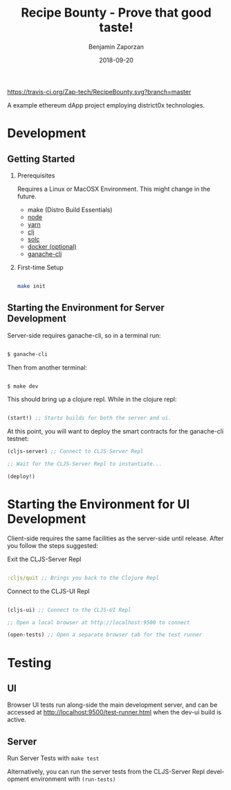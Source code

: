 #+TITLE: Recipe Bounty - Prove that good taste!
#+AUTHOR: Benjamin Zaporzan
#+DATE: 2018-09-20
#+EMAIL: benzaporzan@gmail.com
#+LANGUAGE: en
#+OPTIONS: H:2 num:t toc:t \n:nil ::t |:t ^:t f:t tex:t

[[https://travis-ci.org/Zap-tech/RecipeBounty][https://travis-ci.org/Zap-tech/RecipeBounty.svg?branch=master]]

A example ethereum dApp project employing district0x technologies.

* Development

** Getting Started
*** Prerequisites
    Requires a Linux or MacOSX Environment. This might change in the future.

    - make (Distro Build Essentials)
    - [[https://nodejs.org/en/][node]]
    - [[https://yarnpkg.com/lang/en/docs/install/#debian-stable][yarn]]
    - [[https://clojure.org/guides/getting_started][clj]]
    - [[https://solidity.readthedocs.io/en/v0.4.24/installing-solidity.html][solc]]
    - [[https://www.docker.com/products/docker-desktop][docker (optional)]]
    - [[https://github.com/trufflesuite/ganache-cli][ganache-cli]]

*** First-time Setup
    
    #+BEGIN_SRC sh

    make init

    #+END_SRC

** Starting the Environment for Server Development

   Server-side requires ganache-cli, so in a terminal run:

   #+BEGIN_SRC sh

   $ ganache-cli

   #+END_SRC

   Then from another terminal:

   #+BEGIN_SRC sh

   $ make dev

   #+END_SRC

   This should bring up a clojure repl. While in the clojure repl:

   #+BEGIN_SRC clojure

   (start!) ;; Starts builds for both the server and ui.

   #+END_SRC

   At this point, you will want to deploy the smart contracts
   for the ganache-cli testnet:

   #+BEGIN_SRC clojure
   (cljs-server) ;; Connect to CLJS-Server Repl

   ;; Wait for the CLJS-Server Repl to instantiate...

   (deploy!)
   #+END_SRC

* Starting the Environment for UI Development

  Client-side requires the same facilities as the server-side until
  release. After you follow the steps suggested:

  Exit the CLJS-Server Repl

  #+BEGIN_SRC clojure

  :cljs/quit ;; Brings you back to the Clojure Repl

  #+END_SRC

  Connect to the CLJS-UI Repl

  #+BEGIN_SRC clojure

  (cljs-ui) ;; Connect to the CLJS-UI Repl

  ;; Open a local browser at http://localhost:9500 to connect

  (open-tests) ;; Open a separate browser tab for the test runner

  #+END_SRC

* Testing

** UI
   Browser UI tests run along-side the main development server, and
   can be accessed at [[http://localhost:9500/test-runner.html]] when the
   dev-ui build is active.

** Server
   Run Server Tests with ~make test~

   Alternatively, you can run the server tests from the CLJS-Server
   Repl development environment with ~(run-tests)~
